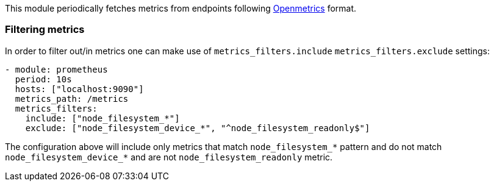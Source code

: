 This module periodically fetches metrics from endpoints following https://openmetrics.io/[Openmetrics] format.

[float]
=== Filtering metrics

In order to filter out/in metrics one can make use of `metrics_filters.include` `metrics_filters.exclude` settings:

[source,yaml]
-------------------------------------------------------------------------------------
- module: prometheus
  period: 10s
  hosts: ["localhost:9090"]
  metrics_path: /metrics
  metrics_filters:
    include: ["node_filesystem_*"]
    exclude: ["node_filesystem_device_*", "^node_filesystem_readonly$"]
-------------------------------------------------------------------------------------

The configuration above will include only metrics that match `node_filesystem_*` pattern and do not match `node_filesystem_device_*`
and are not `node_filesystem_readonly` metric.
